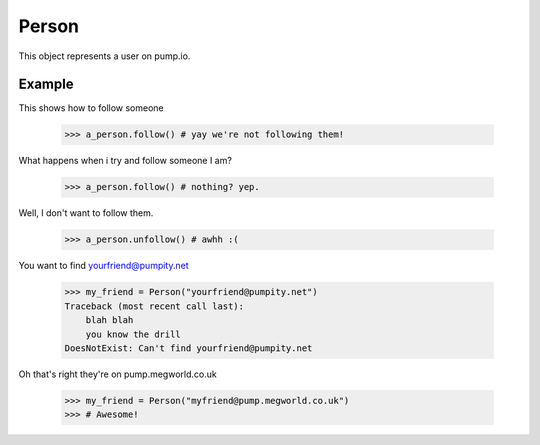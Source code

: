 
Person
=======

This object represents a user on pump.io. 

.. py:class:: Person

    This represents a Person object, These are used in getting their inboxes, information on, etc...
    

    .. py:attribute:: preferred_username

        This is the username (you should display the display_name) (unicode)

	    >>> a_person.preferred_username
            u'Tsyesika' 

    .. py:attribute:: display_name

        This is the username you should display (unicode)

            >>> a_person.display_name
            u'Tsyesìka'

    .. py:attribute:: updated

        This is when their profile was updated (datetime.datetime)

            >>> a_person.updated
	    datetime.datetime(2013, 6, 15, 12, 31, 22, 134180)

    .. py:attribute:: published

        This is when their profile was first published (datetime.datetime)

	    >>> a_person.published
            datetime.datetime(2013, 6, 15, 12, 31, 22, 134180)

    .. py:attribute:: url

        The URL to the profile (string)

	    >>> a_person.url
            'https://pump.megworld.co.uk/Tsyesika'

    .. py:attribute:: followers

        This is a list of their followers (list)

            >>> a_person.followers
            [<Person: person1@yep.org>, <Person: person2@pumpit.com>, <Person: someoneelse@example.com>

    .. py:attribute:: following

        This is a list of all the people they're following

            >>> a_person.following
            [<Person: TheBestPersonEvah@pump.megworld.co.uk>]

    .. py:attribute:: location

        This is the location of the user (Location object)

             >>> a_person.location
             <Location: Manchester, UK>

    .. py:attribute:: summery

        This is the summer of the user (unicode)

             >>> a_person.summery
             u'The maker of this fabulous library!'

    .. py:attribute:: image

        This is the image of the person (Image object)

            >>> a_person.image
            <Image: https://pump.megworld.co.uk/uploads/Tsyesika/2013/6/15/blahblah.png>

    .. py:method:: follow

        This will follow the user if you're not already following them

    .. py:method:: unfollow

        This will stop following the user if you were following them

        

Example
-------

This shows how to follow someone

    >>> a_person.follow() # yay we're not following them!

What happens when i try and follow someone I am? 

    >>> a_person.follow() # nothing? yep.
    
Well, I don't want to follow them.

    >>> a_person.unfollow() # awhh :(

You want to find yourfriend@pumpity.net

    >>> my_friend = Person("yourfriend@pumpity.net")
    Traceback (most recent call last):
        blah blah
        you know the drill
    DoesNotExist: Can't find yourfriend@pumpity.net

Oh that's right they're on pump.megworld.co.uk

    >>> my_friend = Person("myfriend@pump.megworld.co.uk")
    >>> # Awesome!
